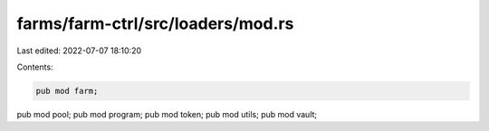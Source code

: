 farms/farm-ctrl/src/loaders/mod.rs
==================================

Last edited: 2022-07-07 18:10:20

Contents:

.. code-block:: rs

    pub mod farm;
pub mod pool;
pub mod program;
pub mod token;
pub mod utils;
pub mod vault;



